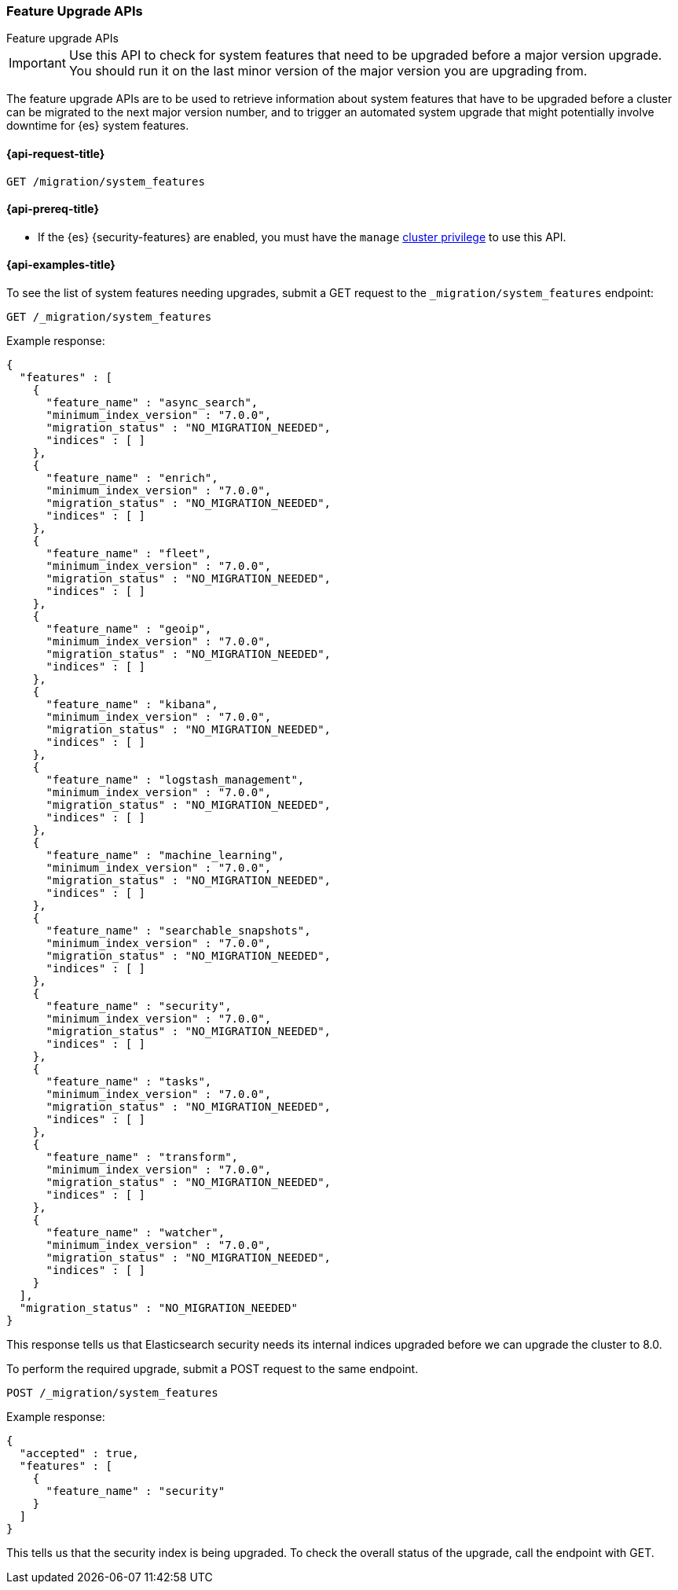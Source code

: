 [role="xpack"]
[[migration-api-feature-upgrade]]
=== Feature Upgrade APIs
++++
<titleabbrev>Feature upgrade APIs</titleabbrev>
++++

IMPORTANT: Use this API to check for system features that need to be upgraded before
a major version upgrade. You should run it on the last minor version of the
major version you are upgrading from.

The feature upgrade APIs are to be used to retrieve information about system features
that have to be upgraded before a cluster can be migrated to the next major version number,
and to trigger an automated system upgrade that might potentially involve downtime for
{es} system features.

[[feature-upgrade-api-request]]
==== {api-request-title}

`GET /migration/system_features`

[[feature-upgrade-api-prereqs]]
==== {api-prereq-title}

* If the {es} {security-features} are enabled, you must have the `manage`
<<privileges-list-cluster,cluster privilege>> to use this API.

[[feature-upgrade-api-example]]
==== {api-examples-title}

To see the list of system features needing upgrades, submit a GET request to the
`_migration/system_features` endpoint:

[source,console]
--------------------------------------------------
GET /_migration/system_features
--------------------------------------------------

Example response:

[source,console-result]
--------------------------------------------------
{
  "features" : [
    {
      "feature_name" : "async_search",
      "minimum_index_version" : "7.0.0",
      "migration_status" : "NO_MIGRATION_NEEDED",
      "indices" : [ ]
    },
    {
      "feature_name" : "enrich",
      "minimum_index_version" : "7.0.0",
      "migration_status" : "NO_MIGRATION_NEEDED",
      "indices" : [ ]
    },
    {
      "feature_name" : "fleet",
      "minimum_index_version" : "7.0.0",
      "migration_status" : "NO_MIGRATION_NEEDED",
      "indices" : [ ]
    },
    {
      "feature_name" : "geoip",
      "minimum_index_version" : "7.0.0",
      "migration_status" : "NO_MIGRATION_NEEDED",
      "indices" : [ ]
    },
    {
      "feature_name" : "kibana",
      "minimum_index_version" : "7.0.0",
      "migration_status" : "NO_MIGRATION_NEEDED",
      "indices" : [ ]
    },
    {
      "feature_name" : "logstash_management",
      "minimum_index_version" : "7.0.0",
      "migration_status" : "NO_MIGRATION_NEEDED",
      "indices" : [ ]
    },
    {
      "feature_name" : "machine_learning",
      "minimum_index_version" : "7.0.0",
      "migration_status" : "NO_MIGRATION_NEEDED",
      "indices" : [ ]
    },
    {
      "feature_name" : "searchable_snapshots",
      "minimum_index_version" : "7.0.0",
      "migration_status" : "NO_MIGRATION_NEEDED",
      "indices" : [ ]
    },
    {
      "feature_name" : "security",
      "minimum_index_version" : "7.0.0",
      "migration_status" : "NO_MIGRATION_NEEDED",
      "indices" : [ ]
    },
    {
      "feature_name" : "tasks",
      "minimum_index_version" : "7.0.0",
      "migration_status" : "NO_MIGRATION_NEEDED",
      "indices" : [ ]
    },
    {
      "feature_name" : "transform",
      "minimum_index_version" : "7.0.0",
      "migration_status" : "NO_MIGRATION_NEEDED",
      "indices" : [ ]
    },
    {
      "feature_name" : "watcher",
      "minimum_index_version" : "7.0.0",
      "migration_status" : "NO_MIGRATION_NEEDED",
      "indices" : [ ]
    }
  ],
  "migration_status" : "NO_MIGRATION_NEEDED"
}
--------------------------------------------------
// TESTRESPONSE[s/"minimum_index_version" : "7.0.0"/"minimum_index_version" : $body.$_path/]

This response tells us that Elasticsearch security needs its internal
indices upgraded before we can upgrade the cluster to 8.0.

To perform the required upgrade, submit a POST request to the same endpoint.

[source,console]
--------------------------------------------------
POST /_migration/system_features
--------------------------------------------------

Example response:

[source,console-result]
--------------------------------------------------
{
  "accepted" : true,
  "features" : [
    {
      "feature_name" : "security"
    }
  ]
}
--------------------------------------------------
// TESTRESPONSE[skip: can't actually upgrade system indices in these tests]

This tells us that the security index is being upgraded. To check the
overall status of the upgrade, call the endpoint with GET.

